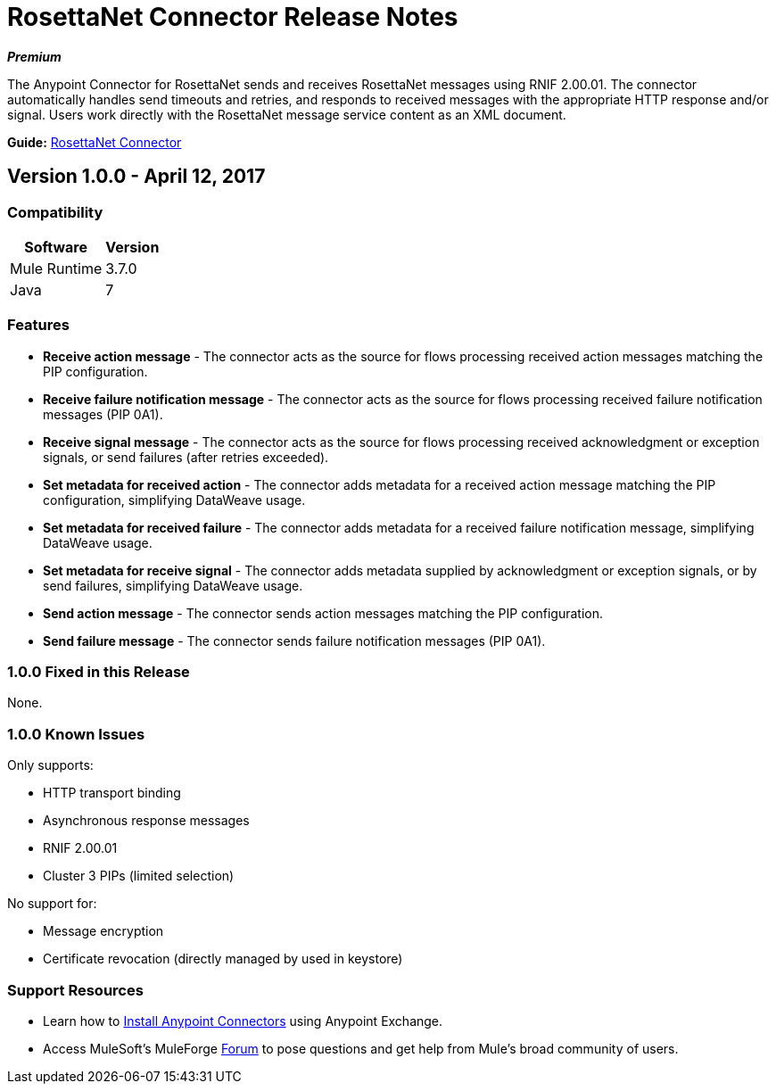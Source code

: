 = RosettaNet Connector Release Notes
:keywords: release notes, RosettaNet, b2b, connector

*_Premium_*

The Anypoint Connector for RosettaNet sends and receives RosettaNet messages 
using RNIF 2.00.01. The connector automatically handles send timeouts and retries, 
and responds to received messages with the appropriate HTTP response and/or
signal. Users work directly with the RosettaNet message service content as an XML document.

*Guide:* link:/mule-user-guide/v/3.8/rosettanet-connector[RosettaNet Connector]

== Version 1.0.0 - April 12, 2017

=== Compatibility

[%header%autowidth.spread]
|===
|Software |Version
|Mule Runtime |3.7.0
|Java | 7
|===

=== Features

* *Receive action message* - The connector acts as the source for flows processing received action messages matching the PIP configuration.
* *Receive failure notification message* - The connector acts as the source for flows processing received failure notification messages (PIP 0A1).
* *Receive signal message* - The connector acts as the source for flows processing received acknowledgment or exception signals, or send failures (after retries exceeded).
* *Set metadata for received action* - The connector adds metadata for a received action message matching the PIP configuration, simplifying DataWeave usage.
* *Set metadata for received failure* - The connector adds metadata for a received failure notification message, simplifying DataWeave usage.
* *Set metadata for receive signal* - The connector adds metadata supplied by acknowledgment or exception signals, or by send failures, simplifying DataWeave usage.
* *Send action message* - The connector sends action messages matching the PIP configuration.
* *Send failure message* - The connector sends failure notification messages (PIP 0A1).


=== 1.0.0 Fixed in this Release

None.

=== 1.0.0 Known Issues

Only supports:

* HTTP transport binding
* Asynchronous response messages
* RNIF 2.00.01
* Cluster 3 PIPs (limited selection)

No support for:

* Message encryption
* Certificate revocation (directly managed by used in keystore)

=== Support Resources

* Learn how to link:/mule-user-guide/v/3.8/installing-connectors[Install Anypoint Connectors] using Anypoint Exchange.
* Access MuleSoft’s MuleForge link:https://forums.mulesoft.com/[Forum] to pose questions and get help from Mule’s broad community of users.
